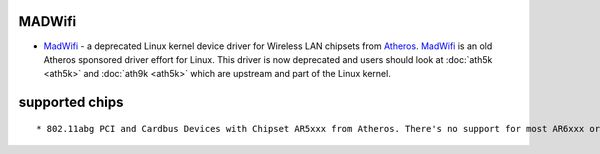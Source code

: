 MADWifi
-------

-  `MadWifi <http://madwifi-project.org/>`__ - a deprecated Linux kernel device driver for Wireless LAN chipsets from `Atheros <http://www.atheros.com/>`__. `MadWifi <MadWifi>`__ is an old Atheros sponsored driver effort for Linux. This driver is now deprecated and users should look at :doc:`ath5k <ath5k>` and :doc:`ath9k <ath5k>` which are upstream and part of the Linux kernel.

supported chips
---------------

::

     * 802.11abg PCI and Cardbus Devices with Chipset AR5xxx from Atheros. There's no support for most AR6xxx or AR9xxx chipsets. 
